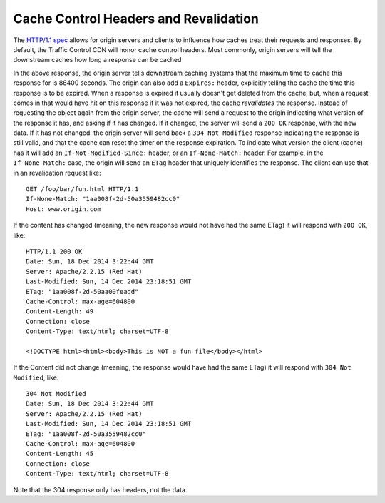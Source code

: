 ..
..
.. Licensed under the Apache License, Version 2.0 (the "License");
.. you may not use this file except in compliance with the License.
.. You may obtain a copy of the License at
..
..     http://www.apache.org/licenses/LICENSE-2.0
..
.. Unless required by applicable law or agreed to in writing, software
.. distributed under the License is distributed on an "AS IS" BASIS,
.. WITHOUT WARRANTIES OR CONDITIONS OF ANY KIND, either express or implied.
.. See the License for the specific language governing permissions and
.. limitations under the License.
..

.. index::
	Cache Control Header
	Revalidation
	HTTP 304

Cache Control Headers and Revalidation
======================================
The `HTTP/1.1 spec <https://www.ietf.org/rfc/rfc2616.txt>`_ allows for origin servers and clients to influence how caches treat their requests and responses. By default, the Traffic Control CDN will honor cache control headers. Most commonly, origin servers will tell the downstream caches how long a response can be cached

.. code-block:: http
	:caption: This Response may Only be Cached for 86400 Seconds

	HTTP/1.1 200 OK
	Date: Sun, 14 Dec 2014 23:22:44 GMT
	Server: Apache/2.2.15 (Red Hat)
	Last-Modified: Sun, 14 Dec 2014 23:18:51 GMT
	ETag: "1aa008f-2d-50a3559482cc0"
	Cache-Control: max-age=86400
	Content-Length: 45
	Connection: close
	Content-Type: text/html; charset=UTF-8

	<!DOCTYPE html><html><body>This is a fun file</body></html>

In the above response, the origin server tells downstream caching systems that the maximum time to cache this response for is 86400 seconds. The origin can also add a ``Expires:`` header, explicitly telling the cache the time this response is to be expired. When a response is expired it usually doesn't get deleted from the cache, but, when a request comes in that would have hit on this response if it was not expired, the cache *revalidates* the response. Instead of requesting the object again from the origin server, the cache will send a request to the origin indicating what version of the response it has, and asking if it has changed. If it changed, the server will send a ``200 OK`` response, with the new data. If it has not changed, the origin server will send back a ``304 Not Modified`` response indicating the response is still valid, and that the cache can reset the timer on the response expiration. To indicate what version the client (cache) has it will add an ``If-Not-Modified-Since:`` header, or an ``If-None-Match:`` header. For example, in the ``If-None-Match:`` case, the origin will send an ``ETag`` header that uniquely identifies the response. The client can use that in an revalidation request like::

	GET /foo/bar/fun.html HTTP/1.1
	If-None-Match: "1aa008f-2d-50a3559482cc0"
	Host: www.origin.com

If the content has changed (meaning, the new response would not have had the same ETag) it will respond with ``200 OK``, like::

	HTTP/1.1 200 OK
	Date: Sun, 18 Dec 2014 3:22:44 GMT
	Server: Apache/2.2.15 (Red Hat)
	Last-Modified: Sun, 14 Dec 2014 23:18:51 GMT
	ETag: "1aa008f-2d-50aa00feadd"
	Cache-Control: max-age=604800
	Content-Length: 49
	Connection: close
	Content-Type: text/html; charset=UTF-8

	<!DOCTYPE html><html><body>This is NOT a fun file</body></html>


If the Content did not change (meaning, the response would have had the same ETag) it will respond with ``304 Not Modified``, like::

	304 Not Modified
	Date: Sun, 18 Dec 2014 3:22:44 GMT
	Server: Apache/2.2.15 (Red Hat)
	Last-Modified: Sun, 14 Dec 2014 23:18:51 GMT
	ETag: "1aa008f-2d-50a3559482cc0"
	Cache-Control: max-age=604800
	Content-Length: 45
	Connection: close
	Content-Type: text/html; charset=UTF-8

Note that the 304 response only has headers, not the data.

